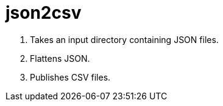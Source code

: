 = json2csv

1. Takes an input directory containing JSON files.
1. Flattens JSON.
1. Publishes CSV files.
